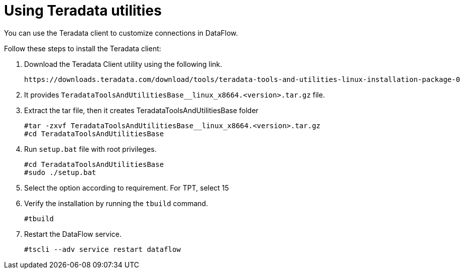 = Using Teradata utilities
:redirect_from: /data-integrate/dataflow/dataflow-teradata-utilities.html
:experimental:
:linkattrs:

You can use the Teradata client to customize connections in DataFlow.

Follow these steps to install the Teradata client:

. Download the Teradata Client utility using the following link.
+
----
https://downloads.teradata.com/download/tools/teradata-tools-and-utilities-linux-installation-package-0
----
+
. It provides
`TeradataToolsAndUtilitiesBase__linux_x8664.<version>.tar.gz` file.
. Extract the tar file, then it creates TeradataToolsAndUtilitiesBase folder
+
----
#tar -zxvf TeradataToolsAndUtilitiesBase__linux_x8664.<version>.tar.gz
#cd TeradataToolsAndUtilitiesBase
----
+
. Run `setup.bat` file with root privileges.
+
----
#cd TeradataToolsAndUtilitiesBase
#sudo ./setup.bat
----
. Select the option according to requirement. For TPT, select 15
. Verify the installation by running the `tbuild` command.
+
----
#tbuild
----

. Restart the DataFlow service.
+
----
#tscli --adv service restart dataflow
----
